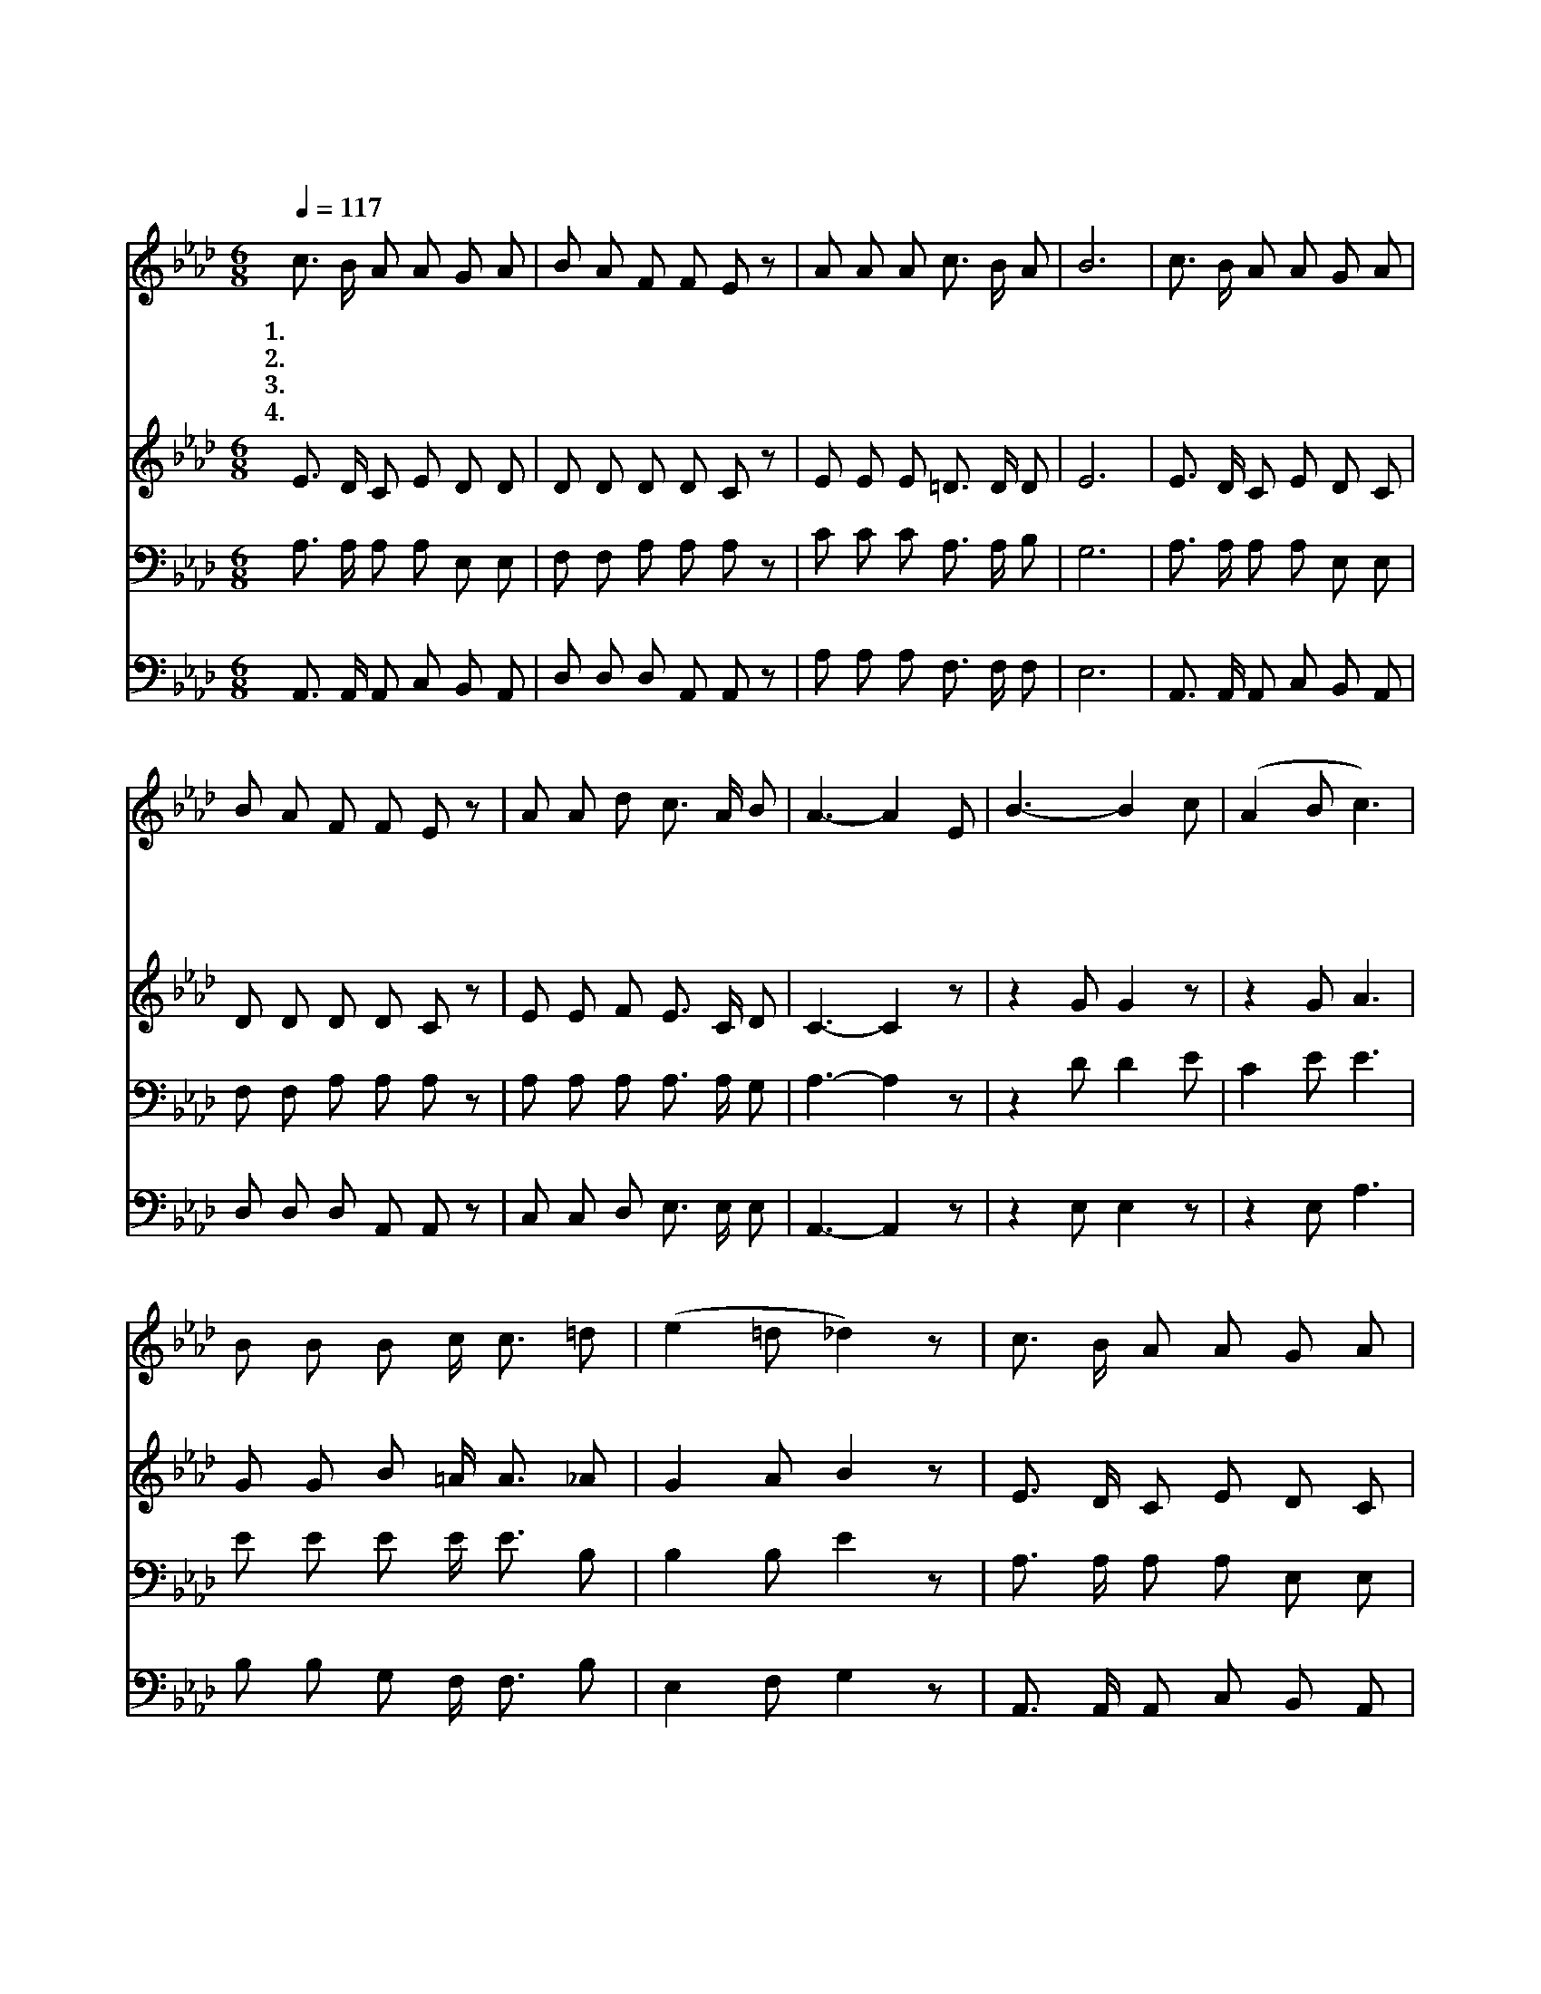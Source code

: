 X:528
T:예수가 우리를 부르는 소리
Z:W.L.Thompson
Z:Copyright © 1997 by Àü µµ È¯
Z:All Rights Reserved
%%score 1 2 3 4
L:1/8
Q:1/4=117
M:6/8
I:linebreak $
K:Ab
V:1 treble
V:2 treble
V:3 bass
V:4 bass
V:1
 c3/2 B/ A A G A | B A F F E z | A A A c3/2 B/ A | B6 | c3/2 B/ A A G A | B A F F E z | %6
w: 1.예 수 가 우 리 를|부 르 는 소 리|그 음 성 부 드 러|워|문 앞 에 나 와 서|사 면 을 보 며|
w: 2.간 절 히 오 라 고|부 르 실 때 에|우 리 는 지 체 하|랴|주 님 의 은 혜 를|왜 아 니 받 고|
w: 3.세 월 이 살 같 이|빠 르 게 지 나|쾌 락 이 끝 이 나|고|사 망 의 그 늘 이|너 와 내 앞 에|
w: 4.우 리 를 위 하 여|예 비 해 두 신|영 원 한 집 이 있|어|죄 많 은 세 상 을|떠 나 게 될 때|
 A A d c3/2 A/ B | A3- A2 E | B3- B2 c | (A2 B c3) | B B B c/ c3/2 =d | (e2 =d _d2) z | %12
w: 우 리 를 기 다 리|네 * 오|라 * 오|라 * *|방 황 치 말 고 오|라 * *|
w: 못 들 은 체 하 려|나 * *|||||
w: 둘 리 며 가 리 우|네 * *|||||
w: 영 접 해 주 시 겠|네 * *|||||
 c3/2 B/ A A G A | B A F F E z | A/ A3/2 d c/ A3/2 B | A6 :| |] %17
w: 죄 있 는 자 들 아|이 리 로 오 라|주 예 수 앞 에 오|라||
w: |||||
w: |||||
w: |||||
V:2
 E3/2 D/ C E D D | D D D D C z | E E E =D3/2 D/ D | E6 | E3/2 D/ C E D C | D D D D C z | %6
 E E F E3/2 C/ D | C3- C2 z | z2 G G2 z | z2 G A3 | G G B =A/ A3/2 _A | G2 A B2 z | %12
 E3/2 D/ C E D C | D D D D C z | E/ E3/2 F E/ C3/2 D | C6 :| |] %17
V:3
 A,3/2 A,/ A, A, E, E, | F, F, A, A, A, z | C C C A,3/2 A,/ B, | G,6 | A,3/2 A,/ A, A, E, E, | %5
 F, F, A, A, A, z | A, A, A, A,3/2 A,/ G, | A,3- A,2 z | z2 D D2 E | C2 E E3 | E E E E/ E3/2 B, | %11
 B,2 B, E2 z | A,3/2 A,/ A, A, E, E, | F, F, A, A, A, z | A,/ A,3/2 A, A,/ A,3/2 G, | A,6 :| |] %17
V:4
 A,,3/2 A,,/ A,, C, B,, A,, | D, D, D, A,, A,, z | A, A, A, F,3/2 F,/ F, | E,6 | %4
 A,,3/2 A,,/ A,, C, B,, A,, | D, D, D, A,, A,, z | C, C, D, E,3/2 E,/ E, | A,,3- A,,2 z | %8
 z2 E, E,2 z | z2 E, A,3 | B, B, G, F,/ F,3/2 B, | E,2 F, G,2 z | A,,3/2 A,,/ A,, C, B,, A,, | %13
 D, D, D, A,, A,, z | C,/ C,3/2 D, E,/ E,3/2 E, | A,,6 :| |] %17
